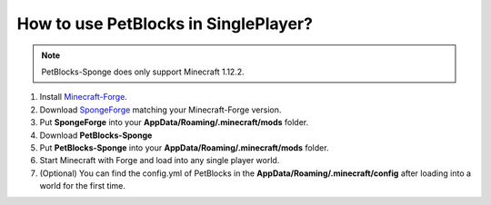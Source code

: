 How to use PetBlocks in SinglePlayer?
=====================================

.. note:: PetBlocks-Sponge does only support Minecraft 1.12.2.

1. Install `Minecraft-Forge <http://files.minecraftforge.net/maven/net/minecraftforge/forge/index_1.12.2.html>`_.
2. Download `SpongeForge <https://www.spongepowered.org/downloads/spongeforge/stable/1.12.2>`_ matching your Minecraft-Forge version.
3. Put **SpongeForge** into your **AppData/Roaming/.minecraft/mods** folder.
4. Download **PetBlocks-Sponge**
5. Put **PetBlocks-Sponge** into your **AppData/Roaming/.minecraft/mods** folder.
6. Start Minecraft with Forge and load into any single player world.
7. (Optional) You can find the config.yml of PetBlocks in the **AppData/Roaming/.minecraft/config** after loading into a world for the first time.